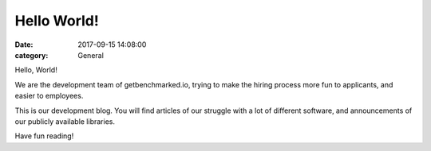 Hello World!
############

:date: 2017-09-15 14:08:00
:category: General

Hello, World!

We are the development team of getbenchmarked.io, trying to make the hiring process more fun to
applicants, and easier to employees.

This is our development blog.  You will find articles of our struggle with a lot of different
software, and announcements of our publicly available libraries.

Have fun reading!
